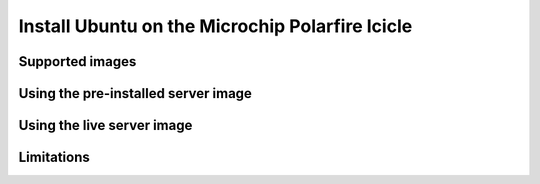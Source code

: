 ================================================
Install Ubuntu on the Microchip Polarfire Icicle
================================================


Supported images
================


Using the pre-installed server image
====================================


Using the live server image
===========================


Limitations
===========
